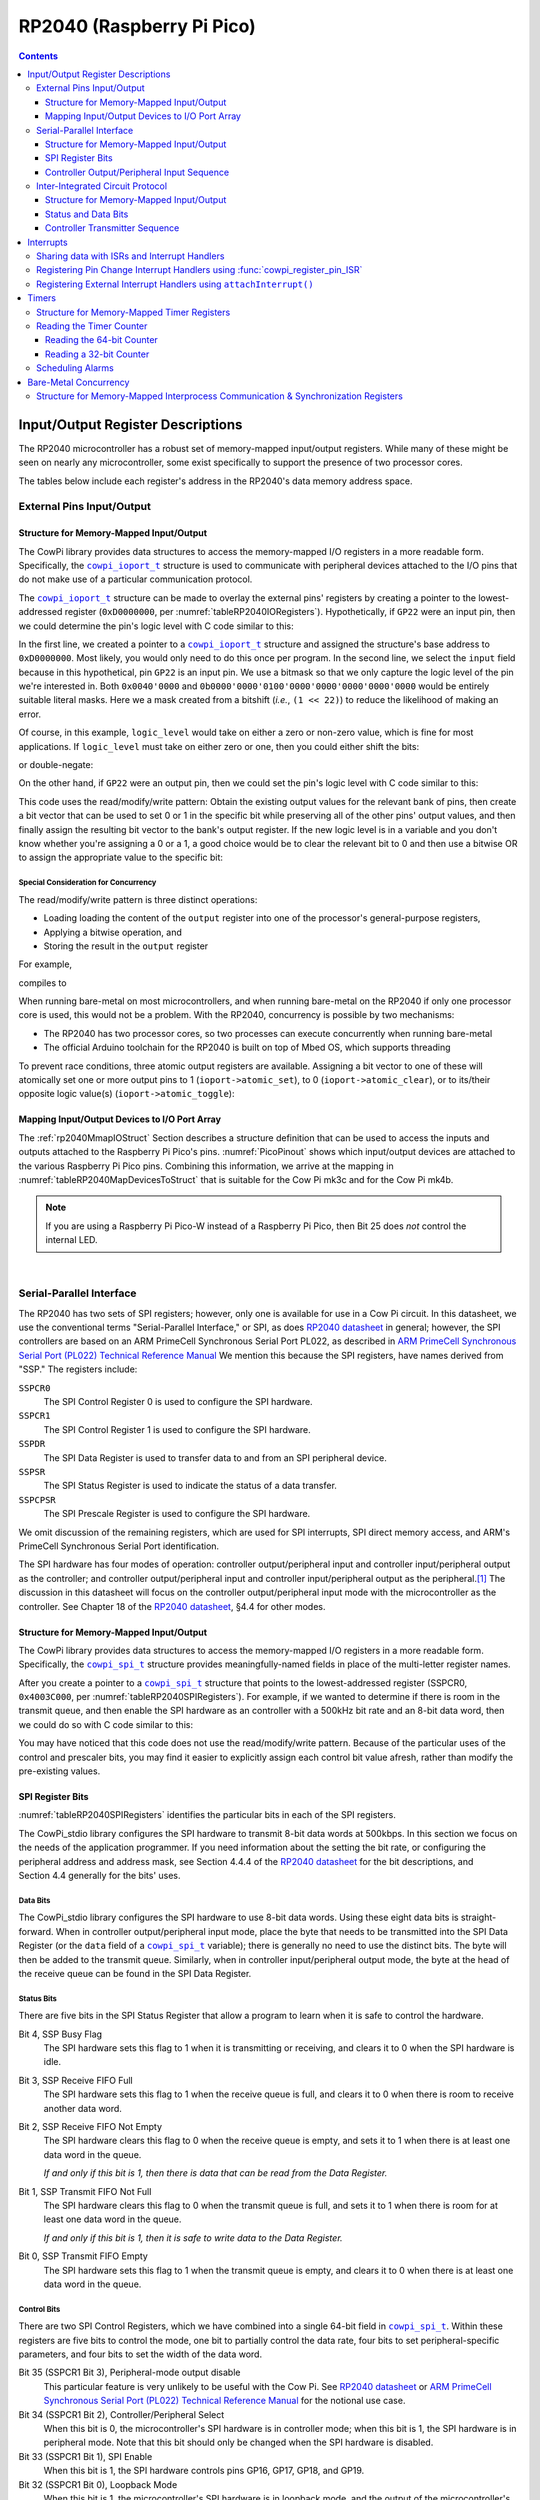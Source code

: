 RP2040 (Raspberry Pi Pico)
==========================

..  contents::
    :depth: 3

Input/Output Register Descriptions
----------------------------------

The RP2040 microcontroller has a robust set of memory-mapped input/output registers.
While many of these might be seen on nearly any microcontroller, some exist specifically to support the presence of two processor cores.

The tables below include each register's address in the RP2040's data memory address space.

External Pins Input/Output
""""""""""""""""""""""""""

..  _tableRP2040IORegisters:
..  flat-table:: Abbreviated set of RP2040 external pin I/O registers. Original data from |microcontrollerReference|_\ , §2.3.1.
    :header-rows: 1

    *   -   Name
        -   Address
        -   Bits 31..30
        -   Bits 29..0
    *   -   CPUID
        -   0xD0000000
        -   :cspan:`1` Processor core identifier
    *   -   GPIO_IN
        -   0xD0000004
        -   Unused
        -   Input values for GPIO pins
    *   -   GPIO_OUT
        -   0xD0000010
        -   Unused
        -   Output values for GPIO pins
    *   -   GPIO_OUT_SET
        -   0xD0000014
        -   Unused
        -   Atomic bit-set on GPIO_OUT (atomically perform ``GPIO_OUT |= data``)
    *   -   GPIO_OUT_CLR
        -   0xD0000018
        -   Unused
        -   Atomic bit-clear on GPIO_OUT (atomically perform ``GPIO_OUT &= ~data``)
    *   -   GPIO_OUT_XOR
        -   0xD000001C
        -   Unused
        -   Atomic bitwise XOR on GPIO_OUT (atomically perform ``GPIO_OUT ^= data``)
    *   -   GPIO_OE
        -   0xD0000020
        -   Unused
        -   Enable output for GPIO pins
    *   -   GPIO_OE_SET
        -   0xD0000024
        -   Unused
        -   Atomic bit-set on GPIO_OE
    *   -   GPIO_OE_CLR
        -   0xD0000028
        -   Unused
        -   Atomic bit-clear on GPIO_OE
    *   -   GPIO_OE_XOR
        -   0xD000002C
        -   Unused
        -   Atomic bitwise XOR on GPIO_OE


..  _`rp2040MmapIOStruct`:

Structure for Memory-Mapped Input/Output
''''''''''''''''''''''''''''''''''''''''

The CowPi library provides data structures to access the memory-mapped I/O registers in a more readable form.
Specifically, the |ioport|_ structure is used to communicate with peripheral devices attached to the I/O pins that do not make use of a particular communication protocol.

..  _`rp2040_ioport_t`:

..  doxygenstruct:: cowpi_ioport_t
    :project: CowPi_rp2040
    :no-link:
    :members:

The |ioport|_ structure can be made to overlay the external pins' registers by creating a pointer to the lowest-addressed register (``0xD0000000``, per :numref:`tableRP2040IORegisters`).
Hypothetically, if ``GP22`` were an input pin, then we could determine the pin's logic level with C code similar to this:

..  code-block:: c
    :linenos:

    volatile cowpi_ioport_t *ioport = (cowpi_ioport_t *)(0xD0000000);
    uint32_t logic_level = ioport->input & (1 << 22);

In the first line, we created a pointer to a |ioport|_ structure and assigned the structure's base address to ``0xD0000000``.
Most likely, you would only need to do this once per program.
In the second line, we select the ``input`` field because in this hypothetical, pin ``GP22`` is an input pin.
We use a bitmask so that we only capture the logic level of the pin we're interested in.
Both ``0x0040'0000`` and ``0b0000'0000'0100'0000'0000'0000'0000'0000`` would be entirely suitable literal masks.
Here we a mask created from a bitshift (*i.e.*, ``(1 << 22)``) to reduce the likelihood of making an error.

Of course, in this example, ``logic_level`` would take on either a zero or non-zero value, which is fine for most applications.
If ``logic_level`` must take on either zero or one, then you could either shift the bits:

..  code-block:: c
    :lineno-start: 3

    uint32_t logic_level = (ioport->input & (1 << 22)) >> (1 >> 22);

or double-negate:

..  code-block:: c
    :lineno-start: 3

    uint32_t logic_level = !!(ioport->input & (1 << 22));

On the other hand, if ``GP22`` were an output pin, then we could set the pin's logic level with C code similar to this:

..  code-block:: c
    :linenos:

    volatile cowpi_ioport_t *ioport = (cowpi_ioport_t *)(0xD0000000);
    // to clear pin 22 to a 0:
    ioport->output &= ~(1 << 22);
    // to set pin 22 to a 1:
    ioport->output |= 1 << 22;
    // to toggle pin 22's value:
    ioport->output ^= 1 << 22;

This code uses the read/modify/write pattern:
Obtain the existing output values for the relevant bank of pins,
then create a bit vector that can be used to set 0 or 1 in the specific bit while preserving all of the other pins' output values,
and then finally assign the resulting bit vector to the bank's output register.
If the new logic level is in a variable and you don't know whether you're assigning a 0 or a 1,
a good choice would be to clear the relevant bit to 0 and then use a bitwise OR to assign the appropriate value to the specific bit:

..  code-block:: c
    :lineno-start: 3

    uint32_t logic_level = ... // assume logic_level is strictly 0 or 1
    ioport->output = (ioport->output & ~(1 << 22)) | (logic_level << 22);


Special Consideration for Concurrency
^^^^^^^^^^^^^^^^^^^^^^^^^^^^^^^^^^^^^

The read/modify/write pattern is three distinct operations:

-   Loading loading the content of the ``output`` register into one of the processor's general-purpose registers,
-   Applying a bitwise operation, and
-   Storing the result in the ``output`` register

For example,

..  code-block:: c
    :lineno-start: 5

    ioport->output |= 1 << 22;

compiles to

..  code-block:: asm
    :lineno-start: 8
    :emphasize-lines: 2, 4, 5

    movs    r2, #128
    ldr     r1, [r3, #16]
    lsls    r2, r2, #15
    orrs    r2, r1
    str     r2, [r3, #16]

When running bare-metal on most microcontrollers, and when running bare-metal on the RP2040 if only one processor core is used, this would not be a problem.
With the RP2040, concurrency is possible by two mechanisms:

-   The RP2040 has two processor cores, so two processes can execute concurrently when running bare-metal
-   The official Arduino toolchain for the RP2040 is built on top of Mbed OS, which supports threading

To prevent race conditions, three atomic output registers are available.
Assigning a bit vector to one of these will atomically set one or more output pins to 1 (``ioport->atomic_set``), to 0 (``ioport->atomic_clear``), or to its/their opposite logic value(s) (``ioport->atomic_toggle``):

..  code-block:: c
    :linenos:

    volatile cowpi_ioport_t *ioport = (cowpi_ioport_t *)(0xD0000000);
    // to clear pin 22 to a 0:
    ioport->atomic_clear = 1 << 22;
    // to set pin 22 to a 1:
    ioport->atomic_set = 1 << 22;
    // to toggle pin 22's value:
    ioport->atomic_toggle = 1 << 22;


Mapping Input/Output Devices to I/O Port Array
''''''''''''''''''''''''''''''''''''''''''''''

The :ref:`rp2040MmapIOStruct` Section describes a structure definition that can be used to access the inputs and outputs attached to the Raspberry Pi Pico's pins.
:numref:`PicoPinout` shows which input/output devices are attached to the various Raspberry Pi Pico pins.
Combining this information, we arrive at the mapping in :numref:`tableRP2040MapDevicesToStruct` that is suitable for the Cow Pi mk3c and for the Cow Pi mk4b.

..  _tableRP2040MapDevicesToStruct:
..  flat-table:: A mapping of input/output devices to fields in the I/O ports structure.
    :header-rows: 1

    *   -   Field
        -   :cspan:`3` \
    *   -
        -   **Bit 31**
        -   **Bit 30**
        -   **Bit 29**
        -   **Bit 28**
    *   -   ``input``
        -   :rspan:`1` :cspan:`1` Unused
        -
        -
    *   -   ``output``
        -
        -
    *   -
        -   **Bit 27**
        -   **Bit 26**
        -   **Bit 25**
        -   **Bit 24**
    *   -   ``input``
        -
        -
        -
        -
    *   -   ``output``
        -
        -
        -   Internal LED
        -
    *   -
        -   **Bit 23**
        -   **Bit 22**
        -   **Bit 21**
        -   **Bit 20**
    *   -   ``input``
        -
        -
        -
        -
    *   -   ``output``
        -
        -
        -   Left LED
        -   Right LED
    *   -
        -   **Bit 19**
        -   **Bit 18**
        -   **Bit 17**
        -   **Bit 16**
    *   -   ``input``
        -
        -   :rspan:`1` SPI Clock Pin
        -   :rspan:`1` SPI Latch Pin
        -   SPI Data In
    *   -   ``output``
        -   SPI Data Out
        -
    *   -
        -   **Bit 15**
        -   **Bit 14**
        -   **Bit 13**
        -   **Bit 12**
    *   -   ``input``
        -   Right Switch
        -   Left Switch
        -   Keypad Column A
        -   Keypad Column 3
    *   -   ``output``
        -
        -
        -
        -
    *   -
        -   **Bit 11**
        -   **Bit 10**
        -   **Bit 9**
        -   **Bit 8**
    *   -   ``input``
        -   Keypad Column 2
        -   Keypad Column 1
        -
        -
    *   -   ``output``
        -
        -
        -   Keypad Row *
        -   Keypad Row 7
    *   -
        -   **Bit 7**
        -   **Bit 6**
        -   **Bit 5**
        -   **Bit 4**
    *   -   ``input``
        -
        -
        -   :rspan:`1` :cspan:`1` controlled by |i2c| for display module
    *   -   ``output``
        -   Keypad Row 4
        -   Keypad Row 1
    *   -
        -   **Bit 3**
        -   **Bit 2**
        -   **Bit 1**
        -   **Bit 0**
    *   -   ``input``
        -
        -
        -
        -
    *   -   ``output``
        -   Right Button
        -   Left Button
        -
        -

..  NOTE::
    If you are using a Raspberry Pi Pico-W instead of a Raspberry Pi Pico, then Bit 25 does *not* control the internal LED.

|

..  _rp2040SPI:

Serial-Parallel Interface
"""""""""""""""""""""""""

The RP2040 has two sets of SPI registers;
however, only one is available for use in a Cow Pi circuit.
In this datasheet, we use the conventional terms "Serial-Parallel Interface," or SPI, as does |microcontrollerReference|_ in general; however,
the SPI controllers are based on an ARM PrimeCell Synchronous Serial Port PL022, as described in |sspReference|_
We mention this because the SPI registers, have names derived from "SSP."
The registers include:

``SSPCR0``
    The SPI Control Register 0 is used to configure the SPI hardware.

``SSPCR1``
    The SPI Control Register 1 is used to configure the SPI hardware.

``SSPDR``
    The SPI Data Register is used to transfer data to and from an SPI peripheral device.

``SSPSR``
    The SPI Status Register is used to indicate the status of a data transfer.

``SSPCPSR``
    The SPI Prescale Register is used to configure the SPI hardware.

We omit discussion of the remaining registers, which are used for SPI interrupts, SPI direct memory access, and ARM's PrimeCell Synchronous Serial Port identification.

The SPI hardware has four modes of operation: controller output/peripheral input and controller input/peripheral output as the controller; and controller output/peripheral input and controller input/peripheral output as the peripheral.\ [#terminology]_
The discussion in this datasheet will focus on the controller output/peripheral input mode with the microcontroller as the controller.
See Chapter 18 of the |microcontrollerReference|_\ , §4.4 for other modes.

.. _`rp2040SPIStruct`:

Structure for Memory-Mapped Input/Output
''''''''''''''''''''''''''''''''''''''''

The CowPi library provides data structures to access the memory-mapped I/O registers in a more readable form.
Specifically, the |spiStruct|_ structure provides meaningfully-named fields in place of the multi-letter register names.

..  _`rp2040_spi_t`:

..  doxygenstruct:: cowpi_spi_t
    :project: CowPi_rp2040
    :no-link:
    :members:

After you create a pointer to a |spiStruct|_ structure that points to the lowest-addressed register (SSPCR0, ``0x4003C000``, per :numref:`tableRP2040SPIRegisters`).
For example, if we wanted to determine if there is room in the transmit queue, and then enable the SPI hardware as an controller with a 500kHz bit rate and an 8-bit data word, then we could do so with C code similar to this:

..  code-block:: c
    :linenos:

    volatile cowpi_spi_t *spi = (cowpi_spi_t *)(0x4003C000);
    uint32_t status = spi->status & 0x2;    // mask-off the irrelevant bits
    spi->prescaler = 250;                   // 125MHz / 250 = 500kHz
    spi->control = (1LL << 33) | 0x7;       // Enable bit | 8-bit data word

You may have noticed that this code does not use the read/modify/write pattern.
Because of the particular uses of the control and prescaler bits, you may find it easier to explicitly assign each control bit value afresh, rather than modify the pre-existing values.


.. _`rp2040SPIBits`:

SPI Register Bits
'''''''''''''''''

:numref:`tableRP2040SPIRegisters` identifies the particular bits in each of the SPI registers.


..  _tableRP2040SPIRegisters:

..  flat-table:: RP2040 "Synchronous Serial Port" registers. Adapted from original data in |microcontrollerReference|_, §4.4.4 and in |sspReference|_\ .
    :header-rows: 1

    *   -   Register Name
        -   SPI0 Address
        -   Bits 31..16
        -   Bit 15
        -   Bit 14
        -   Bit 13
        -   Bit 12
        -   Bit 11
        -   Bit 10
        -   Bit 9
        -   Bit 8
        -   Bit 7
        -   Bit 6
        -   Bit 5
        -   Bit 4
        -   Bit 3
        -   Bit 2
        -   Bit 1
        -   Bit 0
    *   -   | Control Register 0
            | SPPCR0
        -   0x4003C000
        -   Unused
        -   :cspan:`7` SCR
        -   SPH
        -   SPO
        -   :cspan:`1` FRF
        -   :cspan:`3` DSS
    *   -   | Control Register 1
            | SPPCR1
        -   0x4003C004
        -   :cspan:`12` Unused
        -   SOD
        -   MS
        -   SSE
        -   LBM
    *   -   | Data Register
            | SSPDR
        -   0x4003C008
        -   Unused
        -   :cspan:`15` DATA
    *   -   | Status Register
            | SSPSR
        -   0x4003C00C
        -   :cspan:`11` Unused
        -   BSY
        -   RFF
        -   RNE
        -   TNF
        -   TFE
    *   -   | Prescale Register
            | SSPCPSR
        -   0x4003C010
        -   :cspan:`8` Unused
        -   :cspan:`7` CPSDVSR


The CowPi_stdio library configures the SPI hardware to transmit 8-bit data words at 500kbps.
In this section we focus on the needs of the application programmer.
If you need information about the setting the bit rate, or configuring the peripheral address and address mask,
see Section 4.4.4 of the |microcontrollerReference|_ for the bit descriptions, and Section 4.4 generally for the bits' uses.

Data Bits
^^^^^^^^^

The CowPi_stdio library configures the SPI hardware to use 8-bit data words.
Using these eight data bits is straight-forward.
When in controller output/peripheral input mode, place the byte that needs to be transmitted into the SPI Data Register (or the ``data`` field of a |spiStruct|_ variable);
there is generally no need to use the distinct bits.
The byte will then be added to the transmit queue.
Similarly, when in controller input/peripheral output mode, the byte at the head of the receive queue can be found in the SPI Data Register.

Status Bits
^^^^^^^^^^^

There are five bits in the SPI Status Register that allow a program to learn when it is safe to control the hardware.

Bit 4, SSP Busy Flag
    The SPI hardware sets this flag to 1 when it is transmitting or receiving,
    and clears it to 0 when the SPI hardware is idle.

Bit 3, SSP Receive FIFO Full
    The SPI hardware sets this flag to 1 when the receive queue is full,
    and clears it to 0 when there is room to receive another data word.

Bit 2, SSP Receive FIFO Not Empty
    The SPI hardware clears this flag to 0 when the receive queue is empty,
    and sets it to 1 when there is at least one data word in the queue.

    *If and only if this bit is 1, then there is data that can be read from the Data Register.*

Bit 1, SSP Transmit FIFO Not Full
    The SPI hardware clears this flag to 0 when the transmit queue is full,
    and sets it to 1 when there is room for at least one data word in the queue.

    *If and only if this bit is 1, then it is safe to write data to the Data Register.*

Bit 0, SSP Transmit FIFO Empty
    The SPI hardware sets this flag to 1 when the transmit queue is empty,
    and clears it to 0 when there is at least one data word in the queue.

Control Bits
^^^^^^^^^^^^

There are two SPI Control Registers, which we have combined into a single 64-bit field in |spiStruct|_\ .
Within these registers are five bits to control the mode,
one bit to partially control the data rate,
four bits to set peripheral-specific parameters,
and four bits to set the width of the data word.

Bit 35 (SSPCR1 Bit 3), Peripheral-mode output disable
    This particular feature is very unlikely to be useful with the Cow Pi.
    See |microcontrollerReference|_ or |sspReference|_ for the notional use case.

Bit 34 (SSPCR1 Bit 2), Controller/Peripheral Select
    When this bit is 0, the microcontroller's SPI hardware is in controller mode;
    when this bit is 1, the SPI hardware is in peripheral mode.
    Note that this bit should only be changed when the SPI hardware is disabled.

Bit 33 (SSPCR1 Bit 1), SPI Enable
    When this bit is 1, the SPI hardware controls pins GP16, GP17, GP18, and GP19.

Bit 32 (SSPCR1 Bit 0), Loopback Mode
    When this bit is 1, the microcontroller's SPI hardware is in loopback mode,
    and the output of the microcontroller's transmit queue feeds directly into its own receive queue.

Bits 15..8 (SSPCR0 Bits 15..8), Serial Clock Rate
    A value in the range 0-255 that, when combined with the system clock and prescaler (see :ref:`rp2040SPIPrescaler`), determines the data rate.

Bit 7 (SSPCR0 Bit 7), Clock Phase
    \

Bit 6 (SSPCR0 Bit 6), Clock Polarity
    Orthogonal to the controller output/peripheral input and controller input/peripheral output modes,
    there are another four modes based on the clock's attributes when using the Motorola frame format.
    See |microcontrollerReference|_ or |sspReference|_\ .

Bits 5..4 (SSPCR0 Bits 5..4), Frame Format
    Orthogonal to the controller output/peripheral input and controller input/peripheral output modes,
    there are three frame formats.
    See |microcontrollerReference|_ or |sspReference|_\ .

Bits 3..0 (SSPCR0 Bits 3..0), Data Size Select
    The RP2040's SPI hardware can be configured to have a data word of any width between 4 bits and 16 bits (inclusive).
    The value to place in these four bits is :math:`width-1`

.. _`rp2040SPIPrescaler`:

Prescaler Bits
^^^^^^^^^^^^^^

The clock prescaler, when combined with the system clock and the serial clock rate, determines the data rate.
The value to place in the SPI Prescale Register (or the ``prescaler`` field of a |spiStruct|_ variable) is an even value in the range 2-254, such that:

..  math::

    data\_rate\ \mathrm{(bps)} = \frac{system\_clock\ \mathrm{(Hz)}}{prescaler \times \left( serial\_clock\_rate + 1 \right)}

For example, the CowPi_stdio library configures the SPI hardware for 500kbps when the system clock is 125MHz by setting the prescaler to 250 and the serial clock rate to 0:

..  math::

    \frac{125,000,000}{250 \times \left( 0 + 1 \right)} = 500,000


..  _`rp2040COPISequence`:

Controller Output/Peripheral Input Sequence
'''''''''''''''''''''''''''''''''''''''''''

The typical SPI controller output/peripheral input sequence is:

-   if necessary, enabling the SPI hardware
-   signaling the peripheral to receive data by setting the chip select pin to 0
-   transmitting one or more data bytes
-   signaling the peripheral to latch the data into its permanent register by setting the chip select pin to 1
-   if necessary, disabling the SPI hardware

Unlike some other microcontrollers, the RP2040's SPI hardware controls the chip select pin;
the program does not need to do so.

..  TODO:: It does not

Before writing a byte to the |spiStruct|_'s ``data`` field, the program should busy-wait until there is room in the transmit queue (indicated by bit 1 of the |spiStruct|_'s ``status`` field).

The pseudocode for this sequence is:

..  code-block:: pascal
    :linenos:

    (* assume variable spi is a reference to a cowpi_spi_t structure *)
    (* assume variable bit_order indicates whether the peripheral expects MSB first (0) or LSB first (1) *)
    (* assume variable select_pin is an integer identifying the chip select pin *)

-   if necessary, enable the SPI hardware

..  code-block:: pascal
    :lineno-start: 4

            (* set clock rate 500kHz *)
    spi->prescaler := 250
            (* Enable SPI, 8-bit data word*)
    spi->control := bitwise_or((1LL << 33), 7)


-   transmit one or more data bytes:

..  code-block:: pascal
    :lineno-start: 8

    for each byte of data do
                (* RP2040 SPI hardware only transmits MSB first, so reverse bits if LSB first is required *)
        if bit_order = 1 then
            data_byte := reverse_bits(data_byte)
                (* make sure the queue isn't full *)
        busy_wait_while(bit 1 of spi->status = 0)
                (* send the data that the peripheral needs *)
        spi->data := data_byte


-   if necessary, disable the SPI hardware

..  code-block:: pascal
    :lineno-start: 16

            (* make sure all transmissions are complete *)
    busy_wait_while(bit 0 of spi->status = 0)
            (* Disable SPI *)
    spi->control := 0


..  TIP::
    The ``for each`` expression in the pseudocode should be understood to be the mathematical :math:`\forall` operator.
    If there are several bytes that are handled identically, then writing a loop probably makes sense.
    On the other hand, if there are a small number of bytes, each of which must be handled differently,
    then it probably makes more sense to write straight-line code.

..  TIP::
    If you do not need to change the SPI mode or other SPI settings, you do not need to disable the SPI hardware between uses.
    By choosing to leave the SPI hardware active, the transmit queue can empty while your program takes other actions.

|

..  ATTENTION::
    The specific data byte sequence to be transmitted is described in the :doc:`../hardware/outputs` Section.

    -   :ref:`hd44780`
    -   :ref:`max7219digit`
    -   :ref:`max7219matrix`

|

Inter-Integrated Circuit Protocol
"""""""""""""""""""""""""""""""""

The RP2040 has two sets of |i2c| registers.
The CowPi_stdio library uses I2C0 to communicate with display modules.
If your intended application is simplified by placing peripherals on a separate set of |i2c| registers, then I2C1 can be exposed through GP18 \& GP19 (boosted to 5Von on the Cow Pi mk3c and mk4b) or through GP26 \& GP27 (operating at 3.3V on all Pico-based Cow Pi circuits).
The registers include:

``IC_CON``
    The |i2c| Control Register.
``IC_SS_SCL_HCNT``
    The |i2c| Standard Speed SCL High Count Register.
``IC_SS_SCL_LCNT``
    The |i2c| Standard Speed SCL Low Count Register.
``IC_FS_SCL_HCNT``
    The |i2c| Fast Mode SCL High Count Register.
``IC_FS_SCL_LCNT``
    The |i2c| Fast Mode SCL Low Count Register.
``IC_ENABLE``
    The |i2c| Enable Register

    *You do not need to configure I2C0;
    the CowPi_stdio library takes care of all necessary configuration for controller-transmitter mode at 100kbps.*

``IC_TAR``
    The |i2c| Target Address Register.
    Writing the target peripheral's address in the ``IC_TAR`` register will cause the microcontroller to transmit a "Start Bit".

``IC_SAR``
    The |i2c| Peripheral Address Register.
    If the |i2c| hardware is configured to act as a peripheral, then its address can be set through this register;
    the default address is 0x55.

``IC_DATA_CMD``
    The |i2c| Data and Command Register.
    Write data (or commands) to this register to place them in the transmit queue;
    Read data from this register to retrieve them from the receive queue.

``IC_STATUS``
    The |i2c| Status Register.
    Reading particular bits from the ``IC_STATUS`` register indicates the status of a data transfer.

``IC_TXFLR``
    The |i2c| Transmit Level Register.
    This register indicates the number of entries in the transmit queue.

``IC_RXFLR``
    The |i2c| Receive Level Register.
    This register indicates the number of entries in the receive queue.

The |i2c| hardware has four modes of operation: controller transmitter, controller receiver, peripheral transmitter, and peripheral receiver.\ [#terminology]_
In the Cow Pi's typical usage, the controller transmitter mode will be used to drive the display module.
For this reason, the discussion in this datasheet will focus on the controller transmitter mode.

The nature of |i2c| allows for uses other than the display module without compromising the ability to work with the display module.
If you choose to expand the Cow Pi in such a manner that other |i2c| modes are necessary, see Section 4.3 of the |microcontrollerReference|_ for details.

*If you use the RP2040 as a peripheral while it is in the Cow Pi circuit, we strongly advise using ICR1 for that purpose.*


.. _`rp2040I2CStruct`:

Structure for Memory-Mapped Input/Output
''''''''''''''''''''''''''''''''''''''''

The CowPi library provides data structures to access the memory-mapped I/O registers in a more readable form.
Specifically, the |i2cStruct|_ structure provides meaningfully-named fields in place of the multi-letter register names.

..  _`rp2040_i2c_t`:

..  doxygenstruct:: cowpi_i2c_t
    :project: CowPi_rp2040
    :no-link:
    :members:

After you create a pointer to a |i2cStruct|_ structure that points to the lowest-addressed register (I2C0.IC_CON at ``0x40044000``, or I2C1.IC_CON at ``0x40048000``, per :numref:`tableRP2040I2CRegisters`).
For example, if we wanted to determine if there is room in the transmit queue, and then enable the |i2c| hardware as an controller, then we could do so with C code similar to this:

..  code-block:: c
    :linenos:

    volatile cowpi_i2c_t *i2c = (cowpi_spi_t *)(0x4003C000);
    uint32_t status = i2c->status & 0x2;    // mask-off the irrelevant bits
    i2c->enable = 1;                        // Enable bit

You may have noticed that this code does not use the read/modify/write pattern.
Because of the particular uses of these registers, you may find it easier to explicitly assign each control bit value afresh, rather than modify the pre-existing values.


.. _`rp2040I2CBits`:

Status and Data Bits
'''''''''''''''''''''

:numref:`tableRP2040I2CRegisters` identifies the particular bits in some of the |i2c| registers.


..  _tableRP2040I2CRegisters:

..  flat-table:: RP2040 "Inter-Integrated Circuit" registers. Adapted from original data in |microcontrollerReference|_, §4.4.3.
    :header-rows: 1

    *   -   Register Name
        -   | I2C0 Address
            | I2C1 Address
        -   Bits 31..12
        -   Bit 11
        -   Bit 10
        -   Bit 9
        -   Bit 8
        -   Bit 7
        -   Bit 6
        -   Bit 5
        -   Bit 4
        -   Bit 3
        -   Bit 2
        -   Bit 1
        -   Bit 0
    *   -   | Control Register
            | IC_CON
        -   | 0x40044000
            | 0x40084000
        -   :cspan:`1` Unused
        -   STOP_DET_IF_CONTROLLER_ACTIVE
        -   RX_FIFO_FULL_HLD_CTRL
        -   TX_EMPTY_CTRL
        -   STOP_DET_IFADDRESSED
        -   IC_PERIPHERAL_DISABLE
        -   IC_RESTART_EN
        -   IC_10BITADDR_CONTROLLER
        -   IC_10BITADDR_PERIPHERAL
        -   :cspan:`1` SPEED
        -   CONTROLLER_MODE
    *   -   | Target Address Register
            | IC_TAR
        -   | 0x40044004
            | 0x40048004
        -   Unused
        -   SPECIAL
        -   GC_OR_START
        -   :cspan:`9` IC_TAR
    *   -   | Peripheral Address Register
            | IC_SAR
        -   | 0x40044008
            | 0x40048008
        -   :cspan:`2` Unused
        -   :cspan:`9` IC_SAR
    *   -   | Tx/Rx Data Buffer and Command Register
            | IC_DATA_CMD
        -   | 0x40044010
            | 0x40048010
        -   Unused
        -   FIRST_DATA_BYTE
        -   RESTART
        -   STOP
        -   CMD
        -   DAT
    *   -   | Enable Register
            | IC_ENABLE
        -   | 0x4004406C
            | 0x4004806C
        -   :cspan:`9` Unused
        -   TX_CMD_BLOCK
        -   ABORT
        -   ENABLE
    *   -   | Status Register
            | IC_STATUS
        -   | 0x40044070
            | 0x40048070
        -   :cspan:`5` Unused
        -   PERIPHERAL_ACTIVITY
        -   CONTROLLER_ACTIVITY
        -   RFF
        -   RFNE
        -   TFE
        -   TFNF
        -   ACTIVITY

The CowPi_stdio library configures the I2C0 hardware to transmit at 100kbps.
In this section we focus on the needs of the application programmer working with a display module connected to I2C0 and shall describe only the status and data bits.
If you need information about the setting the bit rate, addressing a target peripheral, configuring the peripheral address, or shutting down and enabling the |i2c| hardware,
see Section 4.3.2 of the |microcontrollerReference|_ for the bit descriptions.

Data Bits
^^^^^^^^^

The eight data bits are straight-forward.
When in controller transmitter mode, place the byte that needs to be transmitted into the Data Register (or the ``data`` field of a |i2cStruct|_ variable);
there is generally no need to use the distinct bits.
Similarly, when in controller receiver mode, the head of the receive queue can be found by reading from the Data Register.

Bits 11..8 have particular uses.
Most significantly, the last data byte placed into the transmit queue should be bitwise-ORed with a 1 in bit 9, to instruct the |i2c| hardware to transmit a STOP bit.

Status Bits
^^^^^^^^^^^

There are seven bits in the SPI Status Register that allow a program to learn when it is safe to control the hardware.

Bit 6, Peripheral FSM Activity Status
    \

Bit 5, Controller FSM Activity Status
    The |i2c| hardware sets an FSM Activity Status flag to 1 when the corresponding FSM is busy.

Bit 4, Receive FIFO Full
    The |i2c| hardware sets this flag to 1 when the receive queue is full,
    and clears it to 0 when there is room to receive another data word.

Bit 3, Receive FIFO Not Empty
    The |i2c| hardware clears this flag to 0 when the receive queue is empty,
    and sets it to 1 when there is at least one data word in the queue.

    *If and only if this bit is 1, then there is data that can be read from the Data Register.*

Bit 2, Transmit FIFO Empty
    The |i2c| hardware sets this flag to 1 when the transmit queue is empty,
    and clears it to 0 when there is at least one data word in the queue.

Bit 1, Transmit FIFO Not Full
    The |i2c| hardware clears this flag to 0 when the transmit queue is full,
    and sets it to 1 when there is room for at least one data word in the queue.

    *If and only if this bit is 1, then it is safe to write data to the Data Register.*

Bit 0, Activity Flag
    The |i2c| hardware sets this flag to 1 when it is transmitting or receiving,
    and clears it to 0 when the |i2c| hardware is idle.


..  _`rp2040ControllerTransmitterSequence`:

Controller Transmitter Sequence
'''''''''''''''''''''''''''''''

Generally speaking, the |i2c| controller transmitter sequence consists of:

-   contacting the peripheral by transmitting a start bit followed by the desired peripheral's address
-   transmitting one or more data bytes
-   transmitting a stop bit

Before writing a byte to the |i2cStruct|_'s ``data`` field, the program should busy-wait until there is room in the transmit queue (indicated by bit 1 of the |i2cStruct|_'s ``status`` field).
**To transmit the STOP bit, the last byte placed in the transmit queue should be bitwise-ORed with a 1 in bit 9!**


The pseudocode for this sequence is:

..  code-block:: pascal
    :linenos:

    (* assume variable i2c is a reference to a cowpi_i2c_t structure *)

-   contact the peripheral by transmitting a start bit followed by the desired peripheral's address

..  code-block:: pascal
    :lineno-start: 2

            (* "To generate a START BYTE, the CPU needs to write only once into these bits." *)
    i2c->target_address := peripheral_address


-   transmit one or more data bytes

..  code-block:: pascal
    :lineno-start: 4

            (* send the data that the peripheral needs *)
    for each byte of data do
                (* determine whether the stop bit should be queued *)
        if data_byte is the last byte then
            stop_bit := 1 << 9
        else
            stop bit := 0
                (* make sure the queue isn't full *)
        busy_wait_while(bit 1 of i2c->status = 0)
                (* send the data that the peripheral needs *)
        i2c->data := bitwise_or(data_byte, stop_bit)


-   transmit a stop bit

..  code-block:: pascal
    :lineno-start: 15

            (* the stop bit is in the queue; we just need to wait for it to be transmitted *)
    busy_wait_while(bit 2 of i2c->status = 0)

..  TIP::
    The ``for each`` expression in the pseudocode should be understood to be the mathematical :math:`\forall` operator.
    If there are several bytes that are handled identically, then writing a loop probably makes sense.
    On the other hand, if there are a small number of bytes, each of which must be handled differently,
    then it probably makes more sense to write straight-line code.

|

..  ATTENTION::
    The specific data byte sequence to be transmitted is described in the :doc:`../hardware/outputs` Section.

    -   :ref:`hd44780`
    -   :ref:`ssd1306`

|

----

|

Interrupts
----------

Most interrupts on the RP2040 are handled by registering specific functions as interrupt service routines (ISRs).
In the specific case of pin-based interrupts, the ISR *can* be registered by using the |attachInterrupt|_ function if you are using the Arduino toolchain,
or by using the ``gpio_set_irq_enabled_with_callback()`` function if you are using the Raspberry Pi Pico SDK.
However, we very strongly recommend using the CowPi library's :func:`cowpi_register_pin_ISR` function for increased portability across microcontrollers and across toolchains.


Sharing data with ISRs and Interrupt Handlers
"""""""""""""""""""""""""""""""""""""""""""""

Regardless of whether you create an ISR using the macro or register an interrupt handler using the :func:`cowpi_register_pin_ISR` or the ``attachInterrupt()`` function,
data cannot be passed to the interrupt-handling code through parameters,
and the interrupt-handling code cannot return data through a return value.
This necessitates the use of global variables to provide data to, and obtain data from, the interrupt-handling code.

Because the compiler cannot detect any definition-use pairs for these global variables –
they are updated in one function and read in another, and no call chain exists between the two functions –
the compiler will optimize-away these variables and the code that accesses them in the interest of reducing the program's memory footprint.
The way to prevent this mis-optimization is to use the ``volatile`` keyword.

..  IMPORTANT::
    Any global variables that interrupt-handling code reads from and/or writes to *must* have the ``volatile`` modifier.


Registering Pin Change Interrupt Handlers using :func:`cowpi_register_pin_ISR`
""""""""""""""""""""""""""""""""""""""""""""""""""""""""""""""""""""""""""""""

..  TODO:: Implement ``cowpi_register_pin_ISR()`` for RP2040

The RP2040 allows for pin-based interrupts on any pin configured for digital input.
The CowPi library's :func:`cowpi_register_pin_ISR` function abstracts away the configuration details.

To handle an interrupt, first write a function, such as ``handle_buttonpress()`` or ``handle_keypress()``.
This function must not have any parameters, and its return type must be ``void``.
Then, in the ``setup()`` function (or in one of its helper functions), register the interrupt with this code:

..  code-block:: c

    cowpi_register_pin_ISR(1L << pin_number, interrupt_handler_name);

or

..  code-block:: c

    cowpi_register_pin_ISR((1L << first_pin_number) | (1L << second_pin_number) | (1L << et_cetera), interrupt_handler_name);

This will configure all of the necessary registers to call the function whenever the input value on the pin ``pin_number`` (or on the pins ``first_pin_number``, ``second_pin_number``, ..., ``et_cetera``) goes from 0 to 1 or from 1 to 0.
The first argument is a bit vector that identifies which pin(s) are to be associated with the ISR:
if bit *n* is a 1, then pin *n* will be associated with the ISR.

As all ISRs, you want to keep your interrupt handler short.
See the CowPi library's :ref:`pin_interrupts` example for demonstrations.


Registering External Interrupt Handlers using ``attachInterrupt()``
"""""""""""""""""""""""""""""""""""""""""""""""""""""""""""""""""""

Pin-based interrupts can also be manually configured and handled through the ``ISR()`` macro.
Just as the CowPi library's :func:`cowpi_register_pin_ISR` function abstracts away the configuration details for pin interrupts,
so does the |attachInterrupt|_\ .

To handle an interrupt, first write a function, such as ``handle_buttonpress()`` or ``handle_keypress()``.
This function must not have any parameters, and its return type must be ``void``.
Then, in the ``setup()`` function (or in one of its helper functions), register the interrupt with this code:

..  code-block:: c

    attachInterrupt(digitalPinToInterrupt(pin_number), interrupt_handler_name, mode);

This will configure all of the necessary registers to call the function whenever the input value on the pin *pin_number* satisfies the *mode*.
The *mode* is one of:

LOW
   to trigger the interrupt whenever the pin is 0

RISING
   to trigger the interrupt whenever the pin goes from 0 to 1

FALLING
   to trigger the interrupt whenever the pin goes from 1 to 0

CHANGE
   to trigger the interrupt whenever the pin rises or falls

As with all ISRs, you want to keep your interrupt handler short.

|

----

|

Timers
------

The RP2040 has a single general-purpose system timer and a small handful of specialized timers.
As with the other I/O registers, the registers used by these timers are mapped into the data memory address space.

For now, we will focus on the general-purpose timer (|microcontrollerReference|_, §4.6).


Structure for Memory-Mapped Timer Registers
"""""""""""""""""""""""""""""""""""""""""""

The CowPi library provides a data structure for the 64-bit timer, allowing access to the memory-mapped timer registers in a more readable form.
The registers can be access by creating pointer a to ``0x40054000``.

..  doxygenstruct:: cowpi_timer_t
    :project: CowPi_rp2040
    :members:

..  TODO:: bare-metal alarm interrupts

..  CAUTION::

    The RP2040 provides registers that permit an application programmer to change the timer's counter.
    The structure provided by the CowPi library does not expose these registers, replacing their addresses in the structure with padding.
    This is because nearly every framework assumes monotonically-increasing time.

The seven fields in the structure are:

``upper_word``
    \

``lower_word``
    Upper and lower 32-bit words of the 64-bit counter; these fields should be read if the application requires *consistent* time while running for more than an hour

``alarms``
    An array of four alarms; an alarm will trigger an interrupt when the counter's lower word matches the corresponding alarm register.
    Writing a value to an alarm register will set the corresponding bit in ``alarm_status``

``alarm_status``
    Indicates whether a particular alarm is armed (1) or not (0).
    A pending alarm can be cancelled by writing a 0 to the corresponding bit.

``raw_upper_word``
    \

``raw_lower_word``
    Upper and lower 32-bit words of the 64-bit counter; these fields should be read when no side-effects are desired and consistency between the upper and lower words is immaterial.

``pause``
    Set high to pause the timer.


Reading the Timer Counter
"""""""""""""""""""""""""

The timer increments its counter once per microsecond.
Thus, assuming the timer is never paused, the 64-bit counter contains the number of microseconds since the system was powered-up.

Reading the 64-bit Counter
''''''''''''''''''''''''''

The 64-bit counter cannot overflow during the span of a typical academic term:

..  math::

    2^{64} \mu s \approx 584,542\ \mathrm{years}

However, the RP2040 has a 32-bit data bus and cannot read the full 64 bits from the counter in a single cycle;
instead, the upper and lower word are accessed separately.
The 32-bit lower word *can* overflow during the span of a typical lab period:

..  math::

    2^{32} \mu s = 71\ \mathrm{minutes}\ 34.967,296\ \mathrm{seconds}

Unless otherwise anticipated, if the lower word happens to overflow between reading one of the counter's words and reading the other word,
then the upper and lower words will be inconsistent: depending on which word is read first, the measured time will either be fast or slow by about :math:`71\frac{1}{2}` minutes.

To address this, whenever a program reads from ``lower_word``, the consistent upper word is latched so that it is available to be read from ``upper_word`` in the next cycle.

..  NOTE::

    This latching occurs *only* if the lower word is read first

The pseudocode to obtain the full 64-bit counter is thus:

..  code-block:: pascal
    :linenos:

            (* assume variable timer is a reference to a cowpi_timer_t structure at 0x40054000 *)
    lower_32bits = timer->lower_word
    upper_32bits = timer->upper_word
    counter_64bits = bitwise_or((uint64_t)upper_32bits << 32, lower_32_bits)

..  NOTE::

    The preceding pseudocode has a race condition if two processes (or threads) attempt to read the timer concurrently.

..  NOTE::

    The C standard does not specify the evaluation order of the sub-expressions in a bitwise-OR expression.
    We recommend that you explicitly read the lower word first to ensure that it is, in fact, read before the upper word.

Reading a 32-bit Counter
''''''''''''''''''''''''

If you are not concerned about the possibility of overflow every :math:`71\frac{1}{2}` minutes, then you can read from ``raw_upper_word`` and ``raw_lower_word``.

If you only need a 32-bit microsecond counter, then reading from ``raw_lower_word`` will provide you with the number of microseconds since power-up, modulo :math:`2^{32}`.

..  code-block:: pascal
    :lineno-start: 5

    counter_32bits = timer->raw_lower_word;

A somewhat less likely scenario can make use of the ``raw_upper_word``:
Because the lower word overflows every :math:`2^{32}` microseconds, the upper word increments approximately once every :math:`\frac{1}{20}\mathrm{day}`.

..  code-block:: pascal
    :lineno-start: 6

    days_since_powerup = timer->raw_upper_word / 20;
            (* has error of about 3 minutes per day *)

..  NOTE::

    There are no race conditions inherent in two processes (or threads) reading the "raw" timer words concurrently.


Scheduling Alarms
"""""""""""""""""

We advise against directly accessing the alarm registers while using the official Arduino toolchain, which is based on the Mbed OS,
as it is not clear how the Mbed OS uses the alarms.
We recommend instead using the Mbed OS ``Ticker`` and ``Timeout`` APIs.

..  TODO:: Wrap and document the `Ticker <https://os.mbed.com/docs/mbed-os/v6.16/apis/ticker.html>`_ and `Timeout <https://os.mbed.com/docs/mbed-os/v6.16/apis/timeout.html>`_ APIs.

    See also

    -    `<https://os.mbed.com/teams/TVZ-Mechatronics-Team/wiki/Timers-interrupts-and-tasks>`_
    -   `<https://os.mbed.com/media/uploads/robt/mbed_course_notes_-_timers_and_interrupts.pdf>`_
    -   `<https://os.mbed.com/users/4180_1/notebook/using-hardware-timers/>`_
    -   `Timer <https://os.mbed.com/docs/mbed-os/v6.16/apis/timer.html>`_

|

----

|

..  TODO:: Watchdog Timer

..  TODO:: Real-Time Clock

..  TODO:: PWM

..  TODO:: ADC

..  TODO:: Temperature

    Probably as an "Extension Option"

..  TODO:: UART

|

----

|

..  _rp2040concurrency:

Bare-Metal Concurrency
----------------------

This is a placeholder section.
Currently the only toolchain for RP2040 that the CowPi library supports is the official Arduino toolchain, built on top of Mbed OS.

..  WARNING::

    For the time being, we advise against using the memory-mapped communication & synchronization registers,
    as the official Arduino toolchain does not support dual-core operation, and
    it is not clear which (if any) of the spinlocks are used by Mbed OS and would require deconfliction with application code.


Structure for Memory-Mapped Interprocess Communication & Synchronization Registers
""""""""""""""""""""""""""""""""""""""""""""""""""""""""""""""""""""""""""""""""""

..  doxygenstruct:: cowpi_concurrency_t
    :project: CowPi_rp2040
    :members:

|

----

|

..  |ioport|                    replace:: ``cowpi_ioport_t``
..  _ioport:                    #rp2040-ioport-t

..  |spiStruct|                 replace:: ``cowpi_spi_t``
..  _spiStruct:                 #rp2040-spi-t

..  |i2cStruct|                 replace:: ``cowpi_i2c_t``
..  _i2cStruct:                 #rp2040-i2c-t

..  |microcontrollerReference|  replace:: RP2040 datasheet
..  _microcontrollerReference:  https://datasheets.raspberrypi.com/rp2040/rp2040-datasheet.pdf

..  |sspReference|              replace:: ARM PrimeCell Synchronous Serial Port (PL022) Technical Reference Manual
..  _sspReference:              https://developer.arm.com/documentation/ddi0194/latest

..  |attachInterrupt|           replace:: Arduino ``attachInterrupt()`` function
..  _attachInterrupt:           https://www.arduino.cc/reference/en/language/functions/external-interrupts/attachinterrupt/


..  [#terminology]
    The RP2040 datasheet uses the legacy SPI and |i2c| master/slave terminology.
    In the Cow Pi datasheet, we use the terminology recommended by the Open Source Hardware Association, as we find "controller" and "peripheral" to be the best-descriptive alternatives of those that have been suggested.
